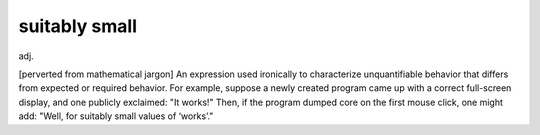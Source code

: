 .. _suitably-small:

============================================================
suitably small
============================================================

adj\.

[perverted from mathematical jargon] An expression used ironically to characterize unquantifiable behavior that differs from expected or required behavior.
For example, suppose a newly created program came up with a correct full-screen display, and one publicly exclaimed: "It works!"
Then, if the program dumped core on the first mouse click, one might add: "Well, for suitably small values of ‘works’."

